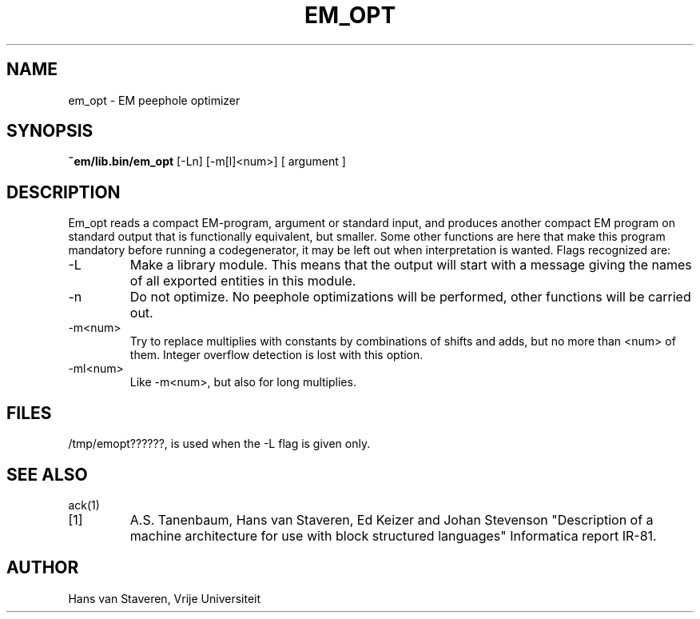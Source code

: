 .TH EM_OPT 6 2017-01-18
.ad
.SH NAME
em_opt \- EM peephole optimizer
.SH SYNOPSIS
.B ~em/lib.bin/em_opt
[\-Ln] [\-m[l]<num>] [ argument ]
.SH DESCRIPTION
Em_opt reads a compact EM-program, argument or standard input,
and produces another compact EM program on standard output
that is functionally equivalent,
but smaller.
Some other functions are here that make this program mandatory
before running a codegenerator,
it may be left out when interpretation is wanted.
Flags recognized are:
.IP \-L
Make a library module.
This means that the output will start with a message giving
the names of all exported entities in this module.
.IP \-n
Do not optimize.
No peephole optimizations will be performed,
other functions will be carried out.
.IP \-m<num>
Try to replace multiplies with constants by combinations of shifts and adds,
but no more than <num> of them.
Integer overflow detection is lost with this option.
.IP \-ml<num>
Like \-m<num>, but also for long multiplies.
.SH "FILES"
/tmp/emopt??????, is used when the \-L flag is given only.
.SH "SEE ALSO"
ack(1)
.PD 0
.IP [1]
A.S. Tanenbaum, Hans van Staveren, Ed Keizer and Johan
Stevenson "Description of a machine architecture for use with
block structured languages" Informatica report IR-81.
.SH AUTHOR
Hans van Staveren, Vrije Universiteit
